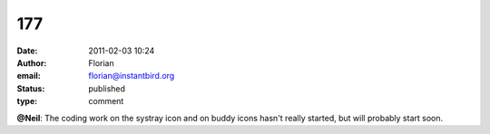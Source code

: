 177
###
:date: 2011-02-03 10:24
:author: Florian
:email: florian@instantbird.org
:status: published
:type: comment

**@Neil**: The coding work on the systray icon and on buddy icons hasn't really started, but will probably start soon.

